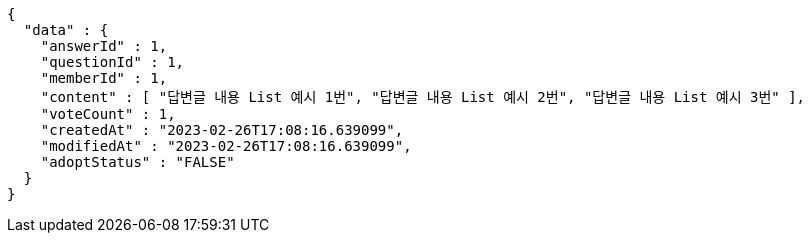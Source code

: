 [source,options="nowrap"]
----
{
  "data" : {
    "answerId" : 1,
    "questionId" : 1,
    "memberId" : 1,
    "content" : [ "답변글 내용 List 예시 1번", "답변글 내용 List 예시 2번", "답변글 내용 List 예시 3번" ],
    "voteCount" : 1,
    "createdAt" : "2023-02-26T17:08:16.639099",
    "modifiedAt" : "2023-02-26T17:08:16.639099",
    "adoptStatus" : "FALSE"
  }
}
----